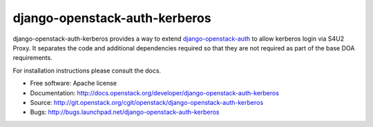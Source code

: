 ==============================
django-openstack-auth-kerberos
==============================

django-openstack-auth-kerberos provides a way to extend `django-openstack-auth
<https://github.com/openstack/django_openstack_auth>`_ to allow kerberos login
via S4U2 Proxy. It separates the code and additional dependencies required so
that they are not required as part of the base DOA requirements.

For installation instructions please consult the docs.

* Free software: Apache license
* Documentation: http://docs.openstack.org/developer/django-openstack-auth-kerberos
* Source: http://git.openstack.org/cgit/openstack/django-openstack-auth-kerberos
* Bugs: http://bugs.launchpad.net/django-openstack-auth-kerberos
